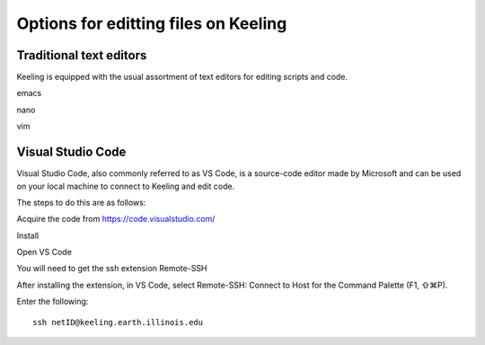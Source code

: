 Options for editting files on Keeling
=====================================


Traditional text editors
------------------------

Keeling is equipped with the usual assortment of text editors for editing
scripts and code.

emacs

nano

vim

Visual Studio Code
------------------

Visual Studio Code, also commonly referred to as VS Code, is a source-code editor
made by Microsoft and can be used on your local machine to connect to Keeling and
edit code.

The steps to do this are as follows:

Acquire the code from https://code.visualstudio.com/

Install

Open VS Code

You will need to get the ssh extension Remote-SSH

After installing the extension, in VS Code, select Remote-SSH: Connect to Host
for the Command Palette (F1, ⇧⌘P).

Enter the following::

    ssh netID@keeling.earth.illinois.edu
